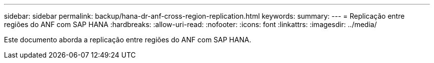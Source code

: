 ---
sidebar: sidebar 
permalink: backup/hana-dr-anf-cross-region-replication.html 
keywords:  
summary:  
---
= Replicação entre regiões do ANF com SAP HANA
:hardbreaks:
:allow-uri-read: 
:nofooter: 
:icons: font
:linkattrs: 
:imagesdir: ../media/


[role="lead"]
Este documento aborda a replicação entre regiões do ANF com SAP HANA.

